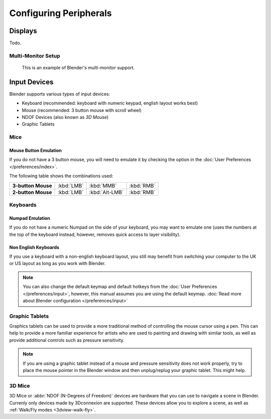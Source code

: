 
***********************
Configuring Peripherals
***********************

Displays
========

Todo.

.. Include HMD for the future


Multi-Monitor Setup
-------------------

.. figure:: /images/getting_started_multi_monitor.jpg

   This is an example of Blender's multi-monitor support.


Input Devices
=============

.. Add note about emulate 3D buttom mouse and numpad.

Blender supports various types of input devices:

- Keyboard (recommended: keyboard with numeric keypad, english layout works best)
- Mouse (recommended: 3 button mouse with scroll wheel)
- NDOF Devices (also known as *3D Mouse*)
- Graphic Tablets


Mice
----

Mouse Button Emulation
^^^^^^^^^^^^^^^^^^^^^^

If you do not have a 3 button mouse,
you will need to emulate it by checking the option in the :doc:`User Preferences </preferences/index>`.

The following table shows the combinations used:

.. list-table::
   :stub-columns: 1

   * - 3-button Mouse
     - :kbd:`LMB`
     - :kbd:`MMB`
     - :kbd:`RMB`
   * - 2-button Mouse
     - :kbd:`LMB`
     - :kbd:`Alt-LMB`
     - :kbd:`RMB`


Keyboards
---------

Numpad Emulation
^^^^^^^^^^^^^^^^

If you do not have a numeric Numpad on the side of your keyboard,
you may want to emulate one (uses the numbers at the top of the keyboard instead,
however, removes quick access to layer visibility).

.. seealso::

   Read more about *Numpad Emulation* in the :doc:`User Preferences </preferences/input/index>`


Non English Keyboards
^^^^^^^^^^^^^^^^^^^^^

If you use a keyboard with a non-english keyboard layout, you still may benefit from switching
your computer to the UK or US layout as long as you work with Blender.

.. note::

   You can also change the default keymap and default hotkeys from the
   :doc:`User Preferences </preferences/input>`, however, this manual assumes you are using the default keymap.
   :doc:`Read more about Blender configuration </preferences/input>`


.. _hardware-tablet:

Graphic Tablets
---------------

Graphics tablets can be used to provide a more traditional method of controlling the mouse cursor using a pen.
This can help to provide a more familiar experience for artists
who are used to painting and drawing with similar tools,
as well as provide additional controls such as pressure sensitivity.

.. note::

   If you are using a graphic tablet instead of a mouse and pressure sensitivity does not work properly,
   try to place the mouse pointer in the Blender window and then unplug/replug your graphic tablet. This might help.


3D Mice
-------

3D Mice or :abbr:`NDOF (N-Degrees of Freedom)` devices are hardware that you can use to navigate a scene in Blender.
Currenly only devices made by 3Dconnexion are supported.
These devices allow you to explore a scene, as well as :ref:`Walk/Fly modes <3dview-walk-fly>`.

.. seealso::

   See :doc:`Input Preference </preferences/input>` for more information on configuring peripherals.
